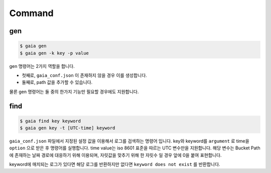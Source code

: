 Command
=======

gen
---

.. code-block:: shell

    $ gaia gen
    $ gaia gen -k key -p value

gen 명령어는 2가지 역할을 합니다.

* 첫째로,  ``gaia_conf.json`` 이 존재하지 않을 경우 이를 생성합니다.
* 둘째로, path 값을 추가할 수 있습니다.

물론 gen 명령어는 둘 중의 한가지 기능만 필요할 경우에도 지원합니다.

find
----

.. code-block:: shell

    $ gaia find key keyword
    $ gaia gen key -t [UTC-time] keyword

``gaia_conf.json`` 파일에서 지정된 설정 값을 이용해서 로그를 검색하는 명령어 입니다.
key와 keyword를 ``argument`` 로 time을 ``option`` 으로 받은 후 명령어를 실행합니다.
time value는 iso 8601 표준을 따르는 UTC 변수만을 지원합니다. 해당 변수는 Bucket Path에 존재하는 날짜 경로에 대응하기 위해 이용되며, 자릿값을 맞추기 위해
한 자릿수 일 경우 앞에 0을 붙여 표현합니다.

keyword에 매치되는 로그가 있다면 해당 로그를 반환하지만 없다면 ``keyword does not exist`` 를 반환합니다.